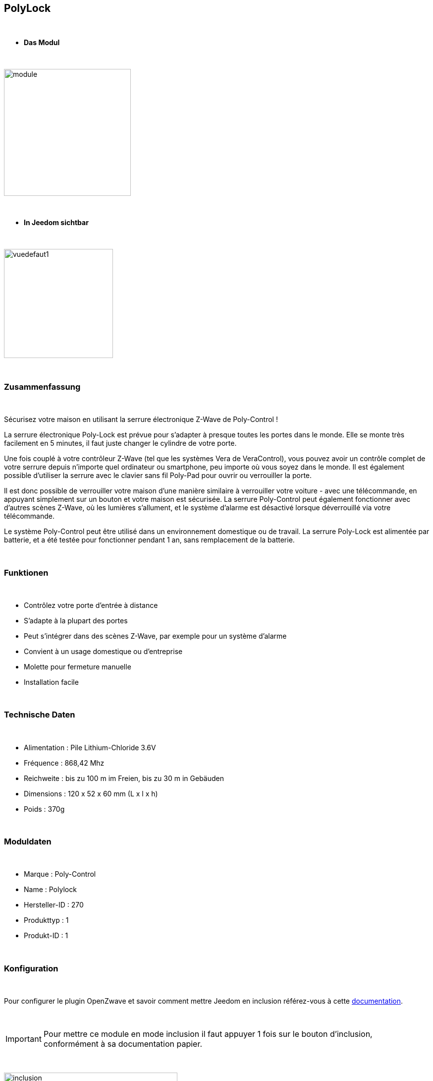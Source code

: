 :icons:
== PolyLock

{nbsp} +


* *Das Modul*

{nbsp} +


image::../images/polycontrol.polylock/module.jpg[width=256,align="center"]

{nbsp} +


* *In Jeedom sichtbar*

{nbsp} +


image::../images/polycontrol.polylock/vuedefaut1.jpg[width=220,align="center"]

{nbsp} +

=== Zusammenfassung
{nbsp}

Sécurisez votre maison en utilisant la serrure électronique Z-Wave de Poly-Control !

La serrure électronique Poly-Lock est prévue pour s'adapter à presque toutes les portes dans le monde. Elle se monte très facilement en 5 minutes, il faut juste changer le cylindre de votre porte.

Une fois couplé à votre contrôleur Z-Wave (tel que les systèmes Vera de VeraControl), vous pouvez avoir un contrôle complet de votre serrure depuis n'importe quel ordinateur ou smartphone, peu importe où vous soyez dans le monde. Il est également possible d'utiliser la serrure avec le clavier sans fil Poly-Pad pour ouvrir ou verrouiller la porte.

Il est donc possible de verrouiller votre maison d'une manière similaire à verrouiller votre voiture - avec une télécommande, en appuyant simplement sur un bouton et votre maison est sécurisée. La serrure Poly-Control peut également fonctionner avec d'autres scènes Z-Wave, où les lumières s'allument, et le système d'alarme est désactivé lorsque déverrouillé via votre télécommande.

Le système Poly-Control peut être utilisé dans un environnement domestique ou de travail. La serrure Poly-Lock est alimentée par batterie, et a été testée pour fonctionner pendant 1 an, sans remplacement de la batterie.

{nbsp} +

=== Funktionen

{nbsp} +

* Contrôlez votre porte d'entrée à distance
* S'adapte à la plupart des portes
* Peut s'intégrer dans des scènes Z-Wave, par exemple pour un système d'alarme
* Convient à un usage domestique ou d'entreprise
* Molette pour fermeture manuelle
* Installation facile

{nbsp} +


=== Technische Daten

{nbsp} +

* Alimentation : Pile Lithium-Chloride 3.6V
* Fréquence : 868,42 Mhz
* Reichweite : bis zu 100 m im Freien, bis zu 30 m in Gebäuden
* Dimensions : 120 x 52 x 60 mm (L x l x h)
* Poids : 370g

{nbsp} +


=== Moduldaten

{nbsp} +


* Marque : Poly-Control
* Name : Polylock
* Hersteller-ID : 270
* Produkttyp : 1
* Produkt-ID : 1

{nbsp} +

=== Konfiguration

{nbsp} +

Pour configurer le plugin OpenZwave et savoir comment mettre Jeedom en inclusion référez-vous à cette link:https://jeedom.fr/doc/documentation/plugins/openzwave/fr_FR/openzwave.html[documentation].

{nbsp} +

[icon="../images/plugin/important.png"]
[IMPORTANT]
Pour mettre ce module en mode inclusion il faut appuyer 1 fois sur le bouton d'inclusion, conformément à sa documentation papier.

{nbsp} +

image::../images/polycontrol.polylock/inclusion.jpg[width=350,align="center"]

{nbsp} +

[underline]#Einmal Includiert, sollten Sie folgendes erhalten :#

{nbsp} +

image::../images/polycontrol.polylock/information.jpg[Plugin Zwave,align="center"]

{nbsp} +


==== Befehle

{nbsp} +


Nachdem das Modul erkannt wurde, werden die zugeordneten Modul-Befehle verfügbar sein.

{nbsp} +


image::../images/polycontrol.polylock/commandes.jpg[Commandes,align="center"]

{nbsp} +


[underline]#Hier ist die Liste der Befehle :#

{nbsp} +


* Statut : c'est la commande qui remontera la dernière action éxécutée (ouvrir/fermer)
* Ouvrir : c'est la commande qui permet d'ouvrir la serrure
* Fermer : c'est la commande qui permet de fermer la serrure
* Batterie : c'est la commande batterie

{nbsp} +


==== Modulkonfiguration

{nbsp} +


[icon="../images/plugin/warning.png"]
[WARNING]
Bien que ce module soit sur batterie il utilise la technologie Flirs. Cela veut dire qu'il n'a pas de notion
de wake up et de réveil. Il récupérera toutes modifications de configutation en quasi temps réel comme un module secteur.

{nbsp} +


Wenn Sie später die Konfiguration des Moduls gemäß Ihrer Funktion durchführen wollen, 
erfolgt das in Jeedom über die Schaltfläche "Konfiguration“, des OpenZwave Plugin.

{nbsp} +


image::../images/plugin/bouton_configuration.jpg[Configuration plugin Zwave,align="center"]

{nbsp} +


[underline]#Sie werden auf diese Seite kommen# (nach einem Klick auf die Registerkarte Parameter)

{nbsp} +

image::../images/polycontrol.polylock/config1.jpg[Config1,align="center"]

{nbsp} +


[underline]#Parameterdetails :#

{nbsp} +


* 0: permet de changer le sens de rotation pour les commandes ouvrir/fermer
* 1: permet de définir combien de temps va tourner la serrure pour ouvrir (0 à 15 s)
* 2: permet de définir combien de temps va tourner la serrure pour fermer (0 à 15 s)
* 3: permet de définir la vitesse de rotation de la serrure (0 à 15, 15 étant le plus lent)
* 4: permet de choisir parmi différents modes de fonctionnement (couple, force, puissance etc...)

{nbsp} +



==== Gruppen

{nbsp} +



Ce module possède un seul groupe d'association.

{nbsp} +


image::../images/polycontrol.polylock/groupe.jpg[Groupe]

{nbsp} +

=== Anwendungsbeispiele

{nbsp} +

image::../images/polycontrol.polylock/exemple.jpg[align="center"]

{nbsp} +

L'élément déclencheur est la commande évènement d'un clavier zipato (cela peut être n'importe quoi d'autre).
Si la valeur est 6 (home) on ferme la porte à clé. En effet on vient de rentrer donc on peut fermer la porte à clé.
Sinon (forcément 5) on ouvre la porte à clé et 2 minutes après on la referme. En effet, on veut sortir, la porte s'ouvre et se refermera peu de temps après.

{nbsp} +

=== Gut zu wissen

{nbsp} +


==== Spezifikationen

{nbsp} +


[icon="../images/plugin/tip.png"]
[TIP]
Bien que ce module soit sur batterie il utilise la technologie Flirs. Cela veut dire qu'il n'a pas de notion
de wake up et de réveil. Il récupérera toutes modifications de configutation en quasi temps réel comme un module secteur.

{nbsp} +

[icon="../images/plugin/tip.png"]
[TIP]
Ce module ne renvoit pas son état, si vous actionnez la serrure à la main l'état restera le même.
{nbsp} +

==== Visuel alternatif

{nbsp} +


image::../images/polycontrol.polylock/vuewidget.jpg[width=200,align="center"]

{nbsp} +


=== Wake up

{nbsp} +

Il n'y a pas de notion de wake up pour ce module.

{nbsp} +


=== F.A.Q.

{nbsp} +

[panel,primary]
.Ce module est sur batterie et je peux pas régler le wake up !!
--
Pas de notion de wake up sur ce module, lire le paragraphe spécificités.
--

{nbsp} +

#_@sarakha63_#
